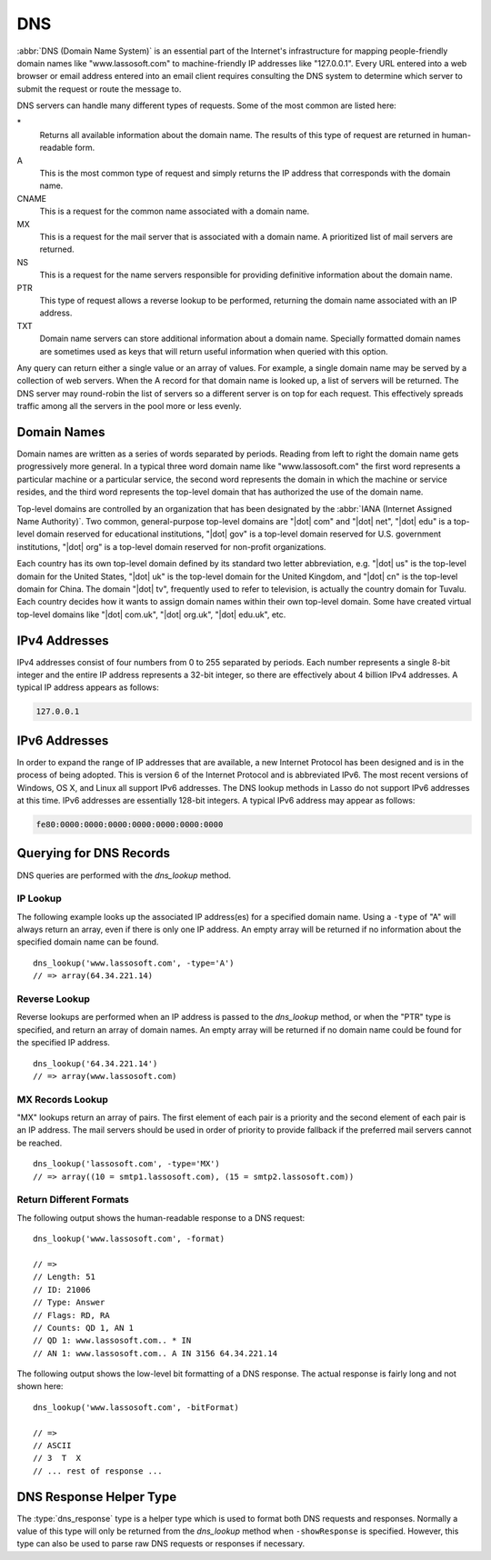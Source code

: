 .. _dns:

***
DNS
***

:abbr:`DNS (Domain Name System)` is an essential part of the Internet's
infrastructure for mapping people-friendly domain names like "www.lassosoft.com"
to machine-friendly IP addresses like "127.0.0.1". Every URL entered into a web
browser or email address entered into an email client requires consulting the
DNS system to determine which server to submit the request or route the message
to.

DNS servers can handle many different types of requests. Some of the most common
are listed here:

\*
   Returns all available information about the domain name. The results of this
   type of request are returned in human-readable form.

A
   This is the most common type of request and simply returns the IP address
   that corresponds with the domain name.

CNAME
   This is a request for the common name associated with a domain name.

MX
   This is a request for the mail server that is associated with a domain name.
   A prioritized list of mail servers are returned.

NS
   This is a request for the name servers responsible for providing definitive
   information about the domain name.

PTR
   This type of request allows a reverse lookup to be performed, returning the
   domain name associated with an IP address.

TXT
   Domain name servers can store additional information about a domain name.
   Specially formatted domain names are sometimes used as keys that will return
   useful information when queried with this option.

Any query can return either a single value or an array of values. For example, a
single domain name may be served by a collection of web servers. When the A
record for that domain name is looked up, a list of servers will be returned.
The DNS server may round-robin the list of servers so a different server is on
top for each request. This effectively spreads traffic among all the servers in
the pool more or less evenly.


Domain Names
============

Domain names are written as a series of words separated by periods. Reading from
left to right the domain name gets progressively more general. In a typical
three word domain name like "www.lassosoft.com" the first word represents a
particular machine or a particular service, the second word represents the
domain in which the machine or service resides, and the third word represents
the top-level domain that has authorized the use of the domain name.

Top-level domains are controlled by an organization that has been designated by
the :abbr:`IANA (Internet Assigned Name Authority)`. Two common, general-purpose
top-level domains are "|dot| com" and "|dot| net", "|dot| edu" is a top-level
domain reserved for educational institutions, "|dot| gov" is a top-level domain
reserved for U.S. government institutions, "|dot| org" is a top-level domain
reserved for non-profit organizations.

Each country has its own top-level domain defined by its standard two letter
abbreviation, e.g. "|dot| us" is the top-level domain for the United States,
"|dot| uk" is the top-level domain for the United Kingdom, and "|dot| cn" is the
top-level domain for China. The domain "|dot| tv", frequently used to refer to
television, is actually the country domain for Tuvalu. Each country decides how
it wants to assign domain names within their own top-level domain. Some have
created virtual top-level domains like "|dot| com.uk", "|dot| org.uk", "|dot|
edu.uk", etc.


IPv4 Addresses
==============

IPv4 addresses consist of four numbers from 0 to 255 separated by periods. Each
number represents a single 8-bit integer and the entire IP address represents a
32-bit integer, so there are effectively about 4 billion IPv4 addresses. A
typical IP address appears as follows:

.. code-block:: none

   127.0.0.1


IPv6 Addresses
==============

In order to expand the range of IP addresses that are available, a new Internet
Protocol has been designed and is in the process of being adopted. This is
version 6 of the Internet Protocol and is abbreviated IPv6. The most recent
versions of Windows, OS X, and Linux all support IPv6 addresses. The DNS lookup
methods in Lasso do not support IPv6 addresses at this time. IPv6 addresses are
essentially 128-bit integers. A typical IPv6 address may appear as follows:

.. code-block:: none

   fe80:0000:0000:0000:0000:0000:0000:0000


Querying for DNS Records
========================

DNS queries are performed with the `dns_lookup` method.

.. method:: dns_lookup(name::string, \
      -type= ?, \
      -class= ?, \
      -noRecurse::boolean= ?, \
      -inverse::boolean= ?, \
      -status::boolean= ?, \
      -showQuery::boolean= ?, \
      -formatQuery::boolean= ?, \
      -bitQuery::boolean= ?, \
      -showResponse::boolean= ?, \
      -format::boolean= ?, \
      -bitFormat::boolean= ?, \
      -hostname= ?, \
      -port::integer= ?, \
      -timeout::integer= ?)

   This method is used to query a DNS server for information about a specified
   domain name. It requires one parameter, the domain name being queried. The
   optional parameters are described in below. This method will return either a
   string, array, or :type:`dns_response` object.

   :param string name:
      The domain name being queried.
   :param -type:
      The type of data to look up. Defaults to "*" if the name parameter is a
      domain name or "PTR" if it is an IP address. Possible values include "*",
      "A", "NS", "MD", "MF", "CNAME", "SOA", "MB", "MG", "MR", "NULL", "WKS",
      "PTR", "HINFO", "MINFO", "MX", "TXT", "AXFR", "MAILB", "MAILA".
   :param -class:
      The class in which to perform the lookup. Defaults to "IN" which
      represents the Internet DNS system. Searching other classes is very rare.
      Possible values include "*", "IN", "CS", "CH".
   :param boolean -noRecurse:
      By default the local DNS server will automatically query other DNS servers
      to find the answer to a request. If this parameter is included then the
      query will only return information that is known directly by the local DNS
      server.
   :param boolean -inverse:
      Sets the inverse bit in the DNS query.
   :param boolean -status:
      Sets the status bit in the DNS query.
   :param boolean -showQuery:
      If specified the query is not actually performed, but a
      :type:`dns_response` object representing the query is returned.
   :param boolean -formatQuery:
      If specified the query is not actually performed, but a string describing
      the constructed query is returned.
   :param boolean -bitQuery:
      If specified the query is not actually performed, but a string is returned
      that shows the low-level bit representation of the constructed query.
   :param boolean -showResponse:
      If specified the response is returned as :type:`dns_response` object that
      can be inspected using the member methods described in the documentation
      below.
   :param boolean -format:
      If specified a string is returned that describes the response from the
      DNS server.
   :param boolean -bitFormat:
      If specified a string is returned that shows the low-level bit
      representation of the response from the DNS server.
   :param -hostname:
      Allows you to specify the name of a specific DNS server to query. Defaults
      to the DNS server set up in the OS.
   :param integer -port:
      The port of the DNS server to connect to when doing a DNS lookup.
   :param integer -timeout:
      How long to wait for a response when doing a DNS lookup.


IP Lookup
---------

The following example looks up the associated IP address(es) for a specified
domain name. Using a ``-type`` of "A" will always return an array, even if there
is only one IP address. An empty array will be returned if no information about
the specified domain name can be found. ::

   dns_lookup('www.lassosoft.com', -type='A')
   // => array(64.34.221.14)


Reverse Lookup
--------------

Reverse lookups are performed when an IP address is passed to the
`dns_lookup` method, or when the "PTR" type is specified, and return an array of
domain names. An empty array will be returned if no domain name could be found
for the specified IP address. ::

   dns_lookup('64.34.221.14')
   // => array(www.lassosoft.com)


MX Records Lookup
-----------------

"MX" lookups return an array of pairs. The first element of each pair is a
priority and the second element of each pair is an IP address. The mail servers
should be used in order of priority to provide fallback if the preferred mail
servers cannot be reached. ::

   dns_lookup('lassosoft.com', -type='MX')
   // => array((10 = smtp1.lassosoft.com), (15 = smtp2.lassosoft.com))


Return Different Formats
------------------------

The following output shows the human-readable response to a DNS request::

   dns_lookup('www.lassosoft.com', -format)

   // =>
   // Length: 51
   // ID: 21006
   // Type: Answer
   // Flags: RD, RA
   // Counts: QD 1, AN 1
   // QD 1: www.lassosoft.com.. * IN
   // AN 1: www.lassosoft.com.. A IN 3156 64.34.221.14

The following output shows the low-level bit formatting of a DNS response. The
actual response is fairly long and not shown here::

   dns_lookup('www.lassosoft.com', -bitFormat)

   // =>
   // ASCII
   // 3  T  X
   // ... rest of response ...


DNS Response Helper Type
========================

The :type:`dns_response` type is a helper type which is used to format both DNS
requests and responses. Normally a value of this type will only be returned from
the `dns_lookup` method when ``-showResponse`` is specified. However, this type
can also be used to parse raw DNS requests or responses if necessary.

.. type:: dns_response
.. method:: dns_response(message::bytes)

   Create a new :type:`dns_response` object. An object of this type can be
   returned from `dns_lookup` when ``-showResponse`` is specified.

.. member:: dns_response->format()

   Returns a formatted display of the entire response from the DNS server.

.. member:: dns_response->bitFormat()

   Returns a formatted display of the raw bits returned by the DNS server.

.. member:: dns_response->answer()

   Returns an array of answers for most DNS responses. Address lookups or
   reverse lookups will return an array of IP addresses or host names. MX record
   lookups will return an array of pairs, each with a priority and an IP
   address. Other lookups may return an array of strings or other data.

.. member:: dns_response->data()

   Returns the response as a raw byte stream.
